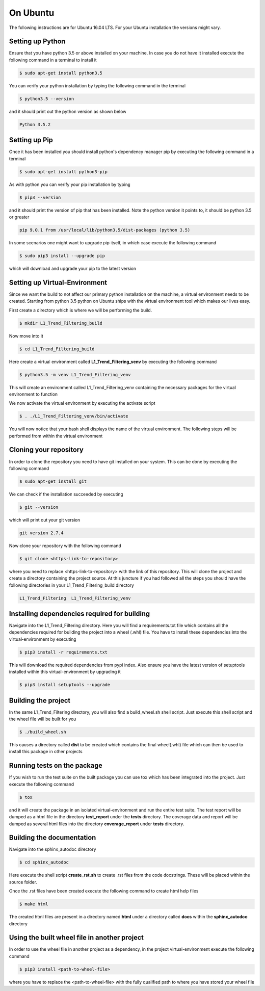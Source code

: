 On Ubuntu
#################
The following instructions are for Ubuntu 16.04 LTS. For your Ubuntu installation the versions might vary.

Setting up Python
************************************
Ensure that you have python 3.5 or above installed on your machine. In case you do not have it installed
execute the following command in a terminal to install it

.. code-block:: bash

    $ sudo apt-get install python3.5

You can verify your python installation by typing the following command in the terminal

.. code-block:: bash

    $ python3.5 --version

and it should print out the python version as shown below

.. code-block:: bash

    Python 3.5.2

Setting up Pip
************************************
Once it has been installed you should install python's dependency manager pip by executing the following command in a
terminal

.. code-block:: bash

    $ sudo apt-get install python3-pip

As with python you can verify your pip installation by typing

.. code-block:: bash

    $ pip3 --version

and it should print the version of pip that has been installed. Note the python version it points to, it should be
python 3.5 or greater

.. code-block:: bash

    pip 9.0.1 from /usr/local/lib/python3.5/dist-packages (python 3.5)

In some scenarios one might want to upgrade pip itself, in which case execute the following command

.. code-block:: bash

    $ sudo pip3 install --upgrade pip

which will download and upgrade your pip to the latest version

Setting up Virtual-Environment
************************************
Since we want the build to not affect our primary python installation on the machine, a virtual environment needs to be
created. Starting from python 3.5 python on Ubuntu ships with the virtual environment tool which makes our lives easy.

First create a directory which is where we will be performing the build.

.. code-block:: bash

    $ mkdir L1_Trend_Filtering_build

Now move into it

.. code-block:: bash

    $ cd L1_Trend_Filtering_build

Here create a virtual environment called **L1_Trend_Filtering_venv** by executing the following command

.. code-block:: bash

    $ python3.5 -m venv L1_Trend_Filtering_venv

This will create an environment called L1_Trend_Filtering_venv  containing the necessary packages for the virtual environment to
function

We now activate the virtual environment by executing the activate script

.. code-block:: bash

    $ . ./L1_Trend_Filtering_venv/bin/activate

You will now notice that your bash shell displays the name of the virtual environment.
The following steps will be performed from within the virtual environment

Cloning your repository
************************************
In order to clone the repository you need to have git installed on your system. This can be done by executing the
following command

.. code-block:: bash

    $ sudo apt-get install git

We can check if the installation succeeded by executing

.. code-block:: bash

    $ git --version

which will print out your git version

.. code-block:: bash

    git version 2.7.4

Now clone your repository with the following command

.. code-block:: bash

    $ git clone <https-link-to-repository>

where you need to replace <https-link-to-repository> with the link of this repository. This will clone the project and
create a directory containing the project source. At this juncture if you had followed all the steps you should have the
following directories in your L1_Trend_Filtering_build directory

.. code-block:: bash

    L1_Trend_Filtering  L1_Trend_Filtering_venv

Installing dependencies required for building
***********************************************

Navigate into the L1_Trend_Filtering directory. Here you will find a requirements.txt file which contains all the dependencies
required for building the project into a wheel (.whl) file. You have to install these dependencies into the
virtual-environment by executing

.. code-block:: bash

    $ pip3 install -r requirements.txt

This will download the required dependencies from pypi index. Also ensure you have the latest version of setuptools
installed within this virtual-environment by upgrading it

.. code-block:: bash

    $ pip3 install setuptools --upgrade


Building the project
*********************

In the same L1_Trend_Filtering directory, you will also find a build_wheel.sh shell script. Just execute this shell script and
the wheel file will be built for you

.. code-block:: bash

    $ ./build_wheel.sh

This causes a directory called **dist** to be created which contains the final wheel(.whl) file which can then be used to
install this package in other projects

Running tests on the package
*****************************
If you wish to run the test suite on the built package you can use tox which has been integrated into the project.
Just execute the following command

.. code-block:: bash

    $ tox

and it will create the package in an isolated virtual-environment and run the entire test suite. The test report will be
dumped as a html file in the directory **test_report** under the **tests** directory. The coverage data and report will
be dumped as several html files into the directory **coverage_report** under **tests** directory.

Building the documentation
****************************
Navigate into the sphinx_autodoc directory

.. code-block:: bash

    $ cd sphinx_autodoc

Here execute the shell script **create_rst.sh** to create .rst files from the code docstrings. These will be placed
within the source folder.

Once the .rst files have been created execute the following command to create html help files

.. code-block:: bash

    $ make html

The created html files are present in a directory named **html** under a directory called **docs** within the
**sphinx_autodoc** directory

Using the built wheel file in another project
***********************************************
In order to use the wheel file in another project as a dependency, in the project virtual-environment execute the
following command

.. code-block:: bash

    $ pip3 install <path-to-wheel-file>

where you have to replace the <path-to-wheel-file> with the fully qualified path to where you have stored your wheel
file

